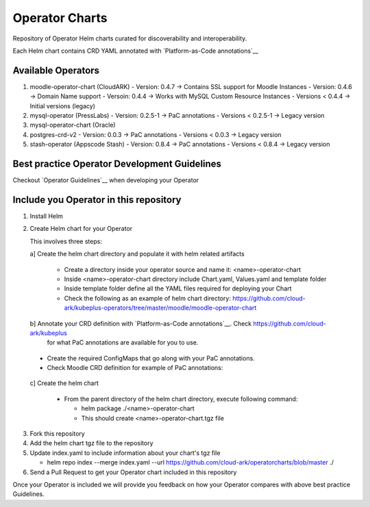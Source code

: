 ====================
Operator Charts
====================

Repository of Operator Helm charts curated for discoverability and interoperability.

Each Helm chart contains CRD YAML annotated with `Platform-as-Code annotations`__

.. _pac: https://github.com/cloud-ark/kubeplus#platform-as-code-annotations

__ pac_


Available Operators
--------------------

1. moodle-operator-chart (CloudARK)
   - Version: 0.4.7 -> Contains SSL support for Moodle Instances
   - Version: 0.4.6 -> Domain Name support
   - Versoin: 0.4.4 -> Works with MySQL Custom Resource Instances
   - Versions < 0.4.4 -> Initial versions (legacy)

2. mysql-operator (PressLabs)
   - Version: 0.2.5-1 -> PaC annotations
   - Versions < 0.2.5-1 -> Legacy version

3. mysql-operator-chart (Oracle)

4. postgres-crd-v2
   - Version: 0.0.3 -> PaC annotations
   - Versions < 0.0.3 -> Legacy version

5. stash-operator (Appscode Stash)
   - Version: 0.8.4 -> PaC annotations
   - Versions < 0.8.4 -> Legacy version


Best practice Operator Development Guidelines
----------------------------------------------

Checkout `Operator Guidelines`__ when developing your Operator

.. _guidelines: https://github.com/cloud-ark/kubeplus/blob/master/Guidelines.md

__ guidelines_



Include you Operator in this repository
----------------------------------------

1. Install Helm

2. Create Helm chart for your Operator

   This involves three steps:

   a] Create the helm chart directory and populate it with helm related artifacts

      - Create a directory inside your operator source and name it: <name>-operator-chart

      - Inside <name>-operator-chart directory include Chart.yaml, Values.yaml and template folder

      - Inside template folder define all the YAML files required for deploying your Chart

      - Check the following as an example of helm chart directory:
	https://github.com/cloud-ark/kubeplus-operators/tree/master/moodle/moodle-operator-chart

   b] Annotate your CRD definition with `Platform-as-Code annotations`__. Check https://github.com/cloud-ark/kubeplus
      for what PaC annotations are available for you to use.

.. _pac1: https://github.com/cloud-ark/kubeplus#platform-as-code-annotations

__ pac1_

      - Create the required ConfigMaps that go along with your PaC annotations.

      - Check Moodle CRD definition for example of PaC annotations:

.. _moodlecrd: https://github.com/cloud-ark/kubeplus-operators/blob/master/moodle/moodle-operator-chart/templates/deployment.yaml#L17

__ moodlecrd_

   c] Create the helm chart

      - From the parent directory of the helm chart directory, execute following command:

        - helm package ./<name>-operator-chart

        - This should create <name>-operator-chart.tgz file


3. Fork this repository

4. Add the helm chart tgz file to the repository

5. Update index.yaml to include information about your chart's tgz file

   - helm repo index --merge index.yaml --url https://github.com/cloud-ark/operatorcharts/blob/master ./

6. Send a Pull Request to get your Operator chart included
   in this repository


Once your Operator is included we will provide you feedback on how 
your Operator compares with above best practice Guidelines.

